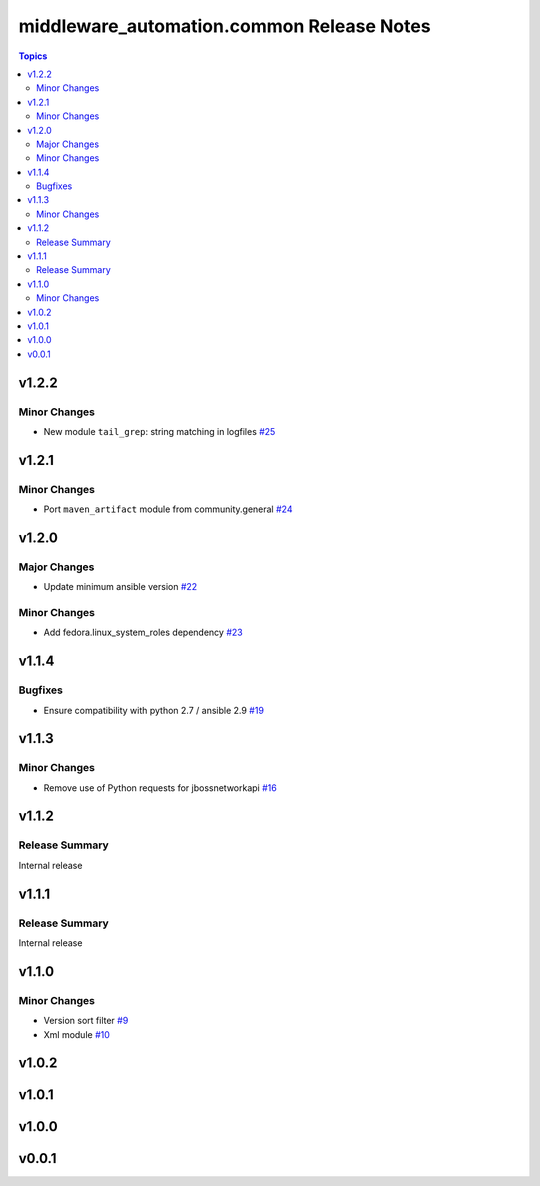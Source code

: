 ===========================================
middleware\_automation.common Release Notes
===========================================

.. contents:: Topics

v1.2.2
======

Minor Changes
-------------

- New module ``tail_grep``: string matching in logfiles `#25 <https://github.com/ansible-middleware/common/pull/25>`_

v1.2.1
======

Minor Changes
-------------

- Port ``maven_artifact`` module from community.general `#24 <https://github.com/ansible-middleware/common/pull/24>`_

v1.2.0
======

Major Changes
-------------

- Update minimum ansible version `#22 <https://github.com/ansible-middleware/common/pull/22>`_

Minor Changes
-------------

- Add fedora.linux_system_roles dependency `#23 <https://github.com/ansible-middleware/common/pull/23>`_

v1.1.4
======

Bugfixes
--------

- Ensure compatibility with python 2.7 / ansible 2.9 `#19 <https://github.com/ansible-middleware/common/pull/19>`_

v1.1.3
======

Minor Changes
-------------

- Remove use of Python requests for jbossnetworkapi `#16 <https://github.com/ansible-middleware/common/pull/16>`_

v1.1.2
======

Release Summary
---------------

Internal release

v1.1.1
======

Release Summary
---------------

Internal release

v1.1.0
======

Minor Changes
-------------

- Version sort filter `#9 <https://github.com/ansible-middleware/common/pull/9>`_
- Xml module `#10 <https://github.com/ansible-middleware/common/pull/10>`_

v1.0.2
======

v1.0.1
======

v1.0.0
======

v0.0.1
======

